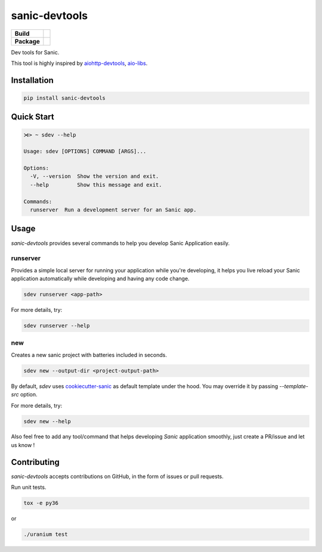 sanic-devtools
==============

.. start-badges

.. list-table::
    :stub-columns: 1

    * - Build
      - | |travis| |coverage|
    * - Package
      - | |version| |wheel| |supported-versions| |supported-implementations|

.. |travis| image:: https://travis-ci.org/yunstanford/sanic-devtools.svg?branch=master
    :alt: Travis-CI Build Status
    :target: https://travis-ci.org/yunstanford/sanic-devtools

.. |coverage| image:: https://coveralls.io/repos/github/yunstanford/sanic-devtools/badge.svg?branch=master
    :alt: coverage status
    :target: https://coveralls.io/github/yunstanford/sanic-devtools?branch=master

.. |version| image:: https://img.shields.io/pypi/v/sanic-devtools.svg
    :alt: PyPI Package latest release
    :target: https://pypi.python.org/pypi/sanic-devtools

.. |wheel| image:: https://img.shields.io/pypi/wheel/sanic-devtools.svg
    :alt: PyPI Wheel
    :target: https://pypi.python.org/pypi/sanic-devtools

.. |supported-versions| image:: https://img.shields.io/pypi/pyversions/sanic-devtools.svg
    :alt: Supported versions
    :target: https://pypi.python.org/pypi/sanic-devtools

.. |supported-implementations| image:: https://img.shields.io/pypi/implementation/sanic-devtools.svg
    :alt: Supported implementations
    :target: https://pypi.python.org/pypi/sanic-devtools

.. end-badges


Dev tools for Sanic.

This tool is highly inspired by `aiohttp-devtools <https://github.com/aio-libs/aiohttp-devtools>`_, `aio-libs <https://github.com/aio-libs>`_.


Installation
------------

.. code:: shell

    pip install sanic-devtools


Quick Start
-----------

.. code:: shell
    
    ⋊> ~ sdev --help

    Usage: sdev [OPTIONS] COMMAND [ARGS]...

    Options:
      -V, --version  Show the version and exit.
      --help         Show this message and exit.

    Commands:
      runserver  Run a development server for an Sanic app.


Usage
-----

`sanic-devtools` provides several commands to help you develop Sanic Application easily.


runserver
~~~~~~~~~

Provides a simple local server for running your application while you're developing, it helps you live reload your Sanic
application automatically while developing and having any code change.

.. code:: shell

    sdev runserver <app-path>


For more details, try:

.. code:: shell

    sdev runserver --help

new
~~~

Creates a new sanic project with batteries included in seconds.

.. code:: shell

    sdev new --output-dir <project-output-path>


By default, `sdev` uses `cookiecutter-sanic <https://github.com/harshanarayana/cookiecutter-sanic>`_ as default template under the hood.
You may override it by passing `--template-src` option.

For more details, try:

.. code:: shell

    sdev new --help


Also feel free to add any tool/command that helps developing `Sanic` application smoothly, just create a PR/issue and let us know !


Contributing
------------

`sanic-devtools` accepts contributions on GitHub, in the form of issues or pull requests.

Run unit tests.

.. code:: shell
    
    tox -e py36

or 

.. code:: shell
    
    ./uranium test
